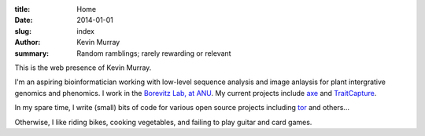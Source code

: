 :title: Home
:date: 2014-01-01
:slug: index
:author: Kevin Murray
:summary: Random ramblings; rarely rewarding or relevant

This is the web presence of Kevin Murray.

I'm an aspiring bioinformatician working with low-level sequence analysis and
image anlaysis for plant intergrative genomics and phenomics. I work in the
`Borevitz Lab, at ANU <http://borevitzlab.anu.edu.au>`_. My current projects
include `axe <https://github.com/kdmurray91/axe>`_ and `TraitCapture
<http://borevitzlab.anu.edu.au/traitcapture>`_.

In my spare time, I write (small) bits of code for various open source projects
including `tor <https://torproject.org>`_ and others...

Otherwise, I like riding bikes, cooking vegetables, and failing to play guitar
and card games.
